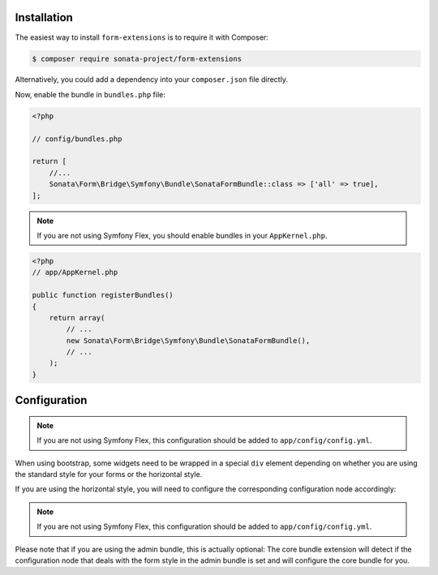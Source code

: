 .. index::
    single: Installation

Installation
============

The easiest way to install ``form-extensions`` is to require it with Composer:

.. code-block:: bash

    $ composer require sonata-project/form-extensions

Alternatively, you could add a dependency into your ``composer.json`` file directly.

Now, enable the bundle in ``bundles.php`` file:

.. code-block:: php

    <?php

    // config/bundles.php

    return [
        //...
        Sonata\Form\Bridge\Symfony\Bundle\SonataFormBundle::class => ['all' => true],
    ];

.. note::
    If you are not using Symfony Flex, you should enable bundles in your
    ``AppKernel.php``.

.. code-block:: php

    <?php
    // app/AppKernel.php

    public function registerBundles()
    {
        return array(
            // ...
            new Sonata\Form\Bridge\Symfony\Bundle\SonataFormBundle(),
            // ...
        );
    }

Configuration
=============

.. note::
    If you are not using Symfony Flex, this configuration should be added
    to ``app/config/config.yml``.

When using bootstrap, some widgets need to be wrapped in a special ``div`` element
depending on whether you are using the standard style for your forms or the
horizontal style.

If you are using the horizontal style, you will need to configure the
corresponding configuration node accordingly:

.. configuration-block::

    .. code-block:: yaml

        # config/packages/sonata_form.yaml

        sonata_form:
            form_type: horizontal

.. note::
    If you are not using Symfony Flex, this configuration should be added
    to ``app/config/config.yml``.

Please note that if you are using the admin bundle, this is actually optional:
The core bundle extension will detect if the configuration node that deals with
the form style in the admin bundle is set and will configure the core bundle for you.
